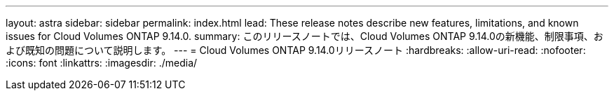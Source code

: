 ---
layout: astra 
sidebar: sidebar 
permalink: index.html 
lead: These release notes describe new features, limitations, and known issues for Cloud Volumes ONTAP 9.14.0. 
summary: このリリースノートでは、Cloud Volumes ONTAP 9.14.0の新機能、制限事項、および既知の問題について説明します。 
---
= Cloud Volumes ONTAP 9.14.0リリースノート
:hardbreaks:
:allow-uri-read: 
:nofooter: 
:icons: font
:linkattrs: 
:imagesdir: ./media/


